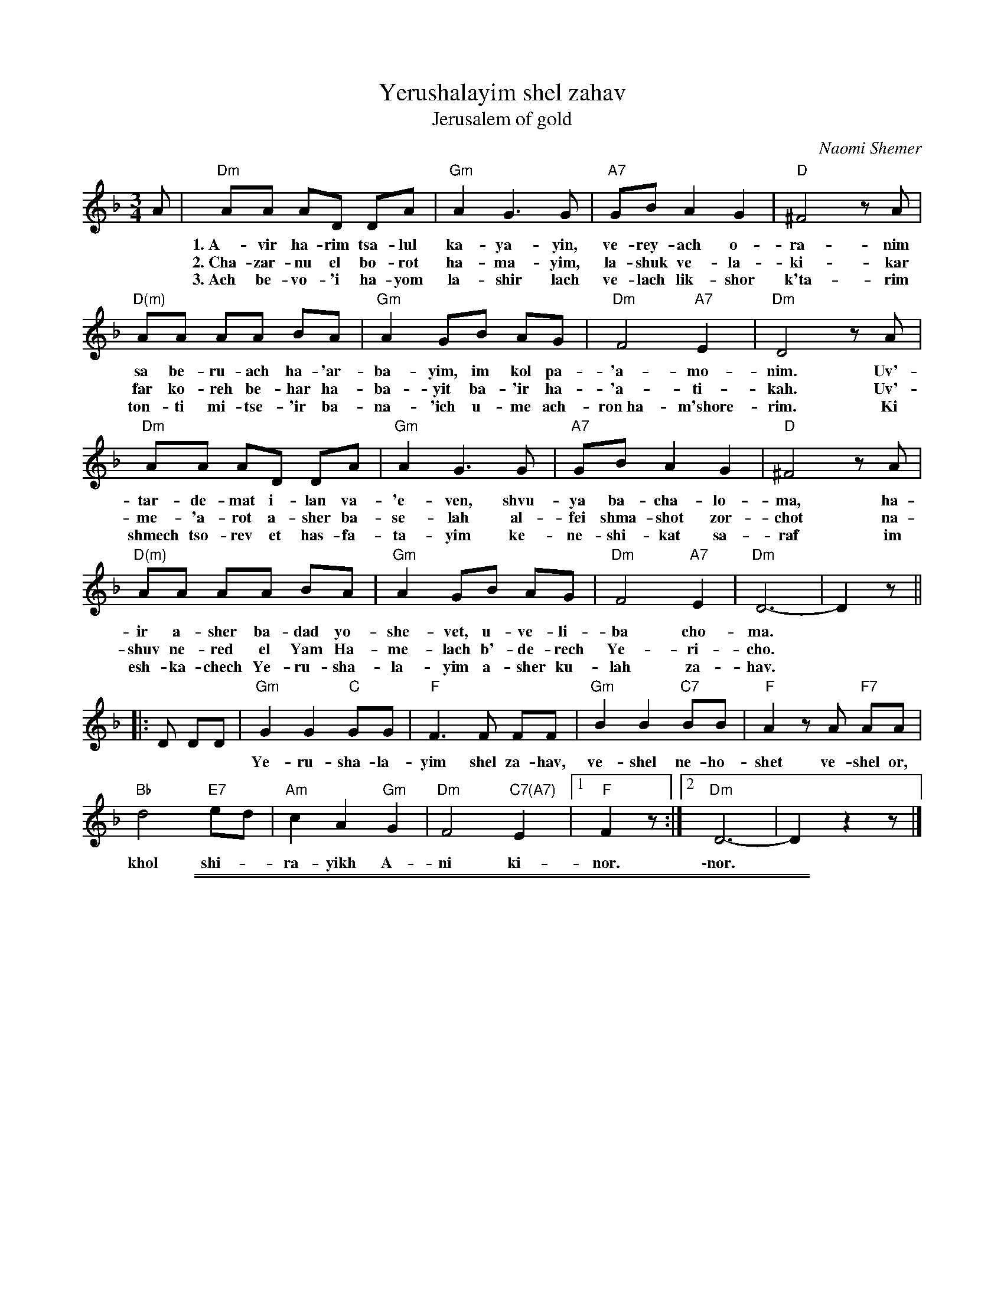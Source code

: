 
X: 1
T: Yerushalayim shel zahav
T: Jerusalem of gold
C: Naomi Shemer
Z: 2010 John Chambers <jc:trillian.mit.edu>
F: http://www.cs.wustl.edu/~cytron/music/ysz.pdf
M: 3/4
L: 1/8
K: Dm
A |\
"Dm"AA AD DA | "Gm"A2 G3 G | "A7"GB A2 G2 | "D"^F4 zA |
w: 1.~A-vir ha-rim tsa-lul ka-ya-yin, ve-rey-ach o-ra-nim nis-
w: 2.~Cha-zar-nu el bo-rot ha-ma-yim, la-shuk ve-la-ki-kar sho-
w: 3.~Ach be-vo-'i ha-yom la-shir lach ve-lach lik-shor k'ta-rim ka-
"D(m)"AA AA BA | "Gm"A2 GB AG | "Dm"F4 "A7"E2 | "Dm"D4 zA |
w: sa be-ru-ach ha-'ar-ba-yim, im kol pa-'a-mo-nim. Uv'-
w: far ko-reh be-har ha-ba-yit ba-'ir ha-'a-ti-kah. Uv'-
w: ton-ti mi-tse-'ir ba-na-'ich u-me ach-ron~ha-m'shore-rim. Ki
"Dm"AA AD DA | "Gm"A2 G3 G | "A7"GB A2 G2 | "D"^F4 zA |
w: tar-de-mat i-lan va-'e-ven, shvu-ya ba-cha-lo-ma, ha-
w: me-'a-rot a-sher ba-se-lah al-fei shma-shot zor-chot na-
w: shmech tso-rev et has-fa-ta-yim ke-ne-shi-kat sa-raf im
"D(m)"AA AA BA | "Gm"A2 GB AG | "Dm"F4 "A7"E2 | "Dm"D6- | D2 z||
w: ir a-sher ba-dad yo-she-vet, u-ve-li-ba cho-ma.
w: shuv ne-red el Yam Ha-me-lach b'-de-rech Ye-ri-cho.
w: esh-ka-chech Ye-ru-sha-la-yim a-sher ku-lah za-hav.
|: D DD |\
"Gm"G2 G2 "C"GG | "F"F3 F FF | "Gm"B2 B2 "C7"BB | "F"A2 zA "F7"AA |
w: Ye-ru-sha-la-yim shel za-hav, ve-shel ne-ho-shet ve-shel or, ha-lo le-
"Bb"d4 "E7"ed | "Am"c2 A2 "Gm"G2 | "Dm"F4 "C7(A7)"E2 |1 "F"F2 z :|2 "Dm"D6- | D2 z2 z |]
w: khol shi-*ra-yikh A-ni ki-nor. \-nor.


%%sep 1 1 500

%%sep 1 1 500

X: 2
T: Yerushalayim shel zahav
T: Jerusalem of gold
C: Naomi Shemer
Z: 2010 John Chambers <jc:trillian.mit.edu>
F: http://www.cs.wustl.edu/~cytron/music/ysz.pdf
M: 3/4
L: 1/8
K: Em
B |\
"Em"BB BE EB | "Am"B2 A3 A | "B7"Ac B2 A2 | "E"^G4 zB |\
"E(m)"BB BB cB | "Am"B2 Ac BA | "Em"G4 "B7"F2 | "Em"E4 zB |
"Em"BB BE EB | "Am"B2 A3 A | "B7"Ac B2 A2 | "E"^G4 zB |\
"E(m)"BB BB cB | "Am"B2 Ac BA | "Em"G4 "B7"F2 | "Em"E6- | E2 z||
|: E EE |\
"Am"A2 A2 "D"AA | "G"G3 G GG | "Am"c2 c2 "D7"cc | "G"B2 zB "G7"BB |\
"C"e4 "F7"fe | "Bm"d2 B2 "Am"A2 | "Em"G4 "D7(B7)"F2 |1 "G"G2 z :|2 "Em"E6- | E2 z2 z |]
